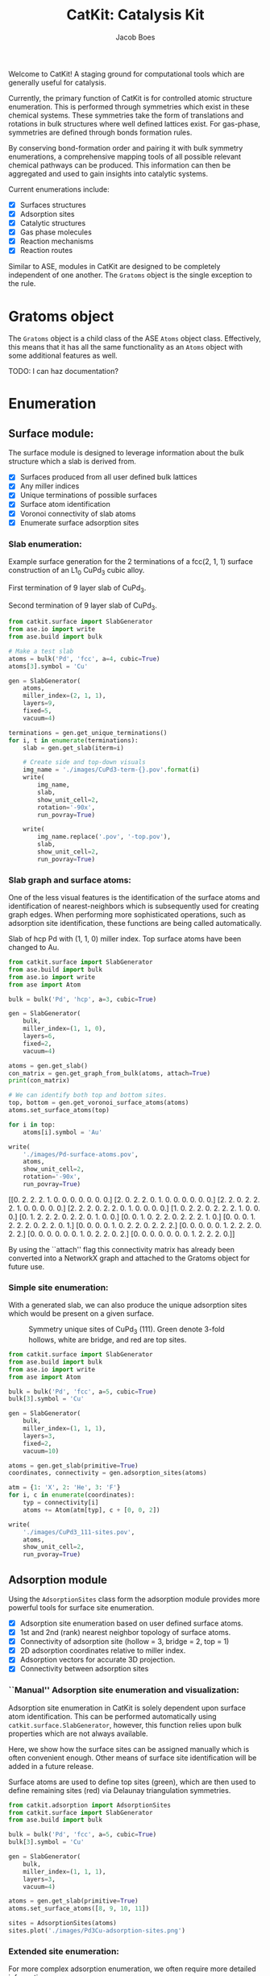 #+Title: CatKit: Catalysis Kit
#+Author:Jacob Boes
#+OPTIONS: toc:nil

#+BEGIN_HTML
<a href='https://travis-ci.org/SUNCAT-Center/CatKit.svg?branch=master'><img src='https://travis-ci.org/SUNCAT-Center/CatKit.svg?branch=master'/></a>
<a href='https://coveralls.io/github/SUNCAT-Center/CatKit?branch=master'><img src='https://coveralls.io/repos/github/SUNCAT-Center/CatKit/badge.svg?branch=master' alt='Coverage Status' /></a>
#+END_HTML

Welcome to CatKit! A staging ground for computational tools which are generally useful for catalysis.

Currently, the primary function of CatKit is for controlled atomic structure enumeration. This is performed through symmetries which exist in these chemical systems. These symmetries take the form of translations and rotations in bulk structures where well defined lattices exist. For gas-phase, symmetries are defined through bonds formation rules.

By conserving bond-formation order and pairing it with bulk symmetry enumerations, a comprehensive mapping tools of all possible relevant chemical pathways can be produced. This information can then be aggregated and used to gain insights into catalytic systems.

Current enumerations include:

- [X] Surfaces structures
- [X] Adsorption sites
- [X] Catalytic structures
- [X] Gas phase molecules
- [X] Reaction mechanisms
- [X] Reaction routes

Similar to ASE, modules in CatKit are designed to be completely independent of one another. The =Gratoms= object is the single exception to the rule. 

* Gratoms object
The =Gratoms= object is a child class of the ASE =Atoms= object class. Effectively, this means that it has all the same functionality as an =Atoms= object with some additional features as well.

TODO: I can haz documentation?

* Enumeration
** Surface module:
The surface module is designed to leverage information about the bulk structure which a slab is derived from.

- [X] Surfaces produced from all user defined bulk lattices
- [X] Any miller indices
- [X] Unique terminations of possible surfaces
- [X] Surface atom identification
- [X] Voronoi connectivity of slab atoms
- [X] Enumerate surface adsorption sites

*** Slab enumeration:
Example surface generation for the 2 terminations of a fcc(2, 1, 1) surface construction of an L1_{0} CuPd_{3} cubic alloy.

First termination of 9 layer slab of CuPd_{3}.
[[./images/CuPd3-term-0.png]] [[./images/CuPd3-term-0-top.png]]

Second termination of 9 layer slab of CuPd_{3}.
[[./images/CuPd3-term-1.png]] [[./images/CuPd3-term-1-top.png]]

#+BEGIN_SRC python :results silent :exports code
from catkit.surface import SlabGenerator
from ase.io import write
from ase.build import bulk

# Make a test slab
atoms = bulk('Pd', 'fcc', a=4, cubic=True)
atoms[3].symbol = 'Cu'

gen = SlabGenerator(
    atoms,
    miller_index=(2, 1, 1),
    layers=9,
    fixed=5,
    vacuum=4)

terminations = gen.get_unique_terminations()
for i, t in enumerate(terminations):
    slab = gen.get_slab(iterm=i)

    # Create side and top-down visuals
    img_name = './images/CuPd3-term-{}.pov'.format(i)
    write(
        img_name,
        slab,
        show_unit_cell=2,
        rotation='-90x',
        run_povray=True)

    write(
        img_name.replace('.pov', '-top.pov'),
        slab,
        show_unit_cell=2,
        run_povray=True)
#+END_SRC

*** Slab graph and surface atoms:
One of the less visual features is the identification of the surface atoms and identification of nearest-neighbors which is subsequently used for creating graph edges. When performing more sophisticated operations, such as adsorption site identification, these functions are being called automatically.

Slab of hcp Pd with (1, 1, 0) miller index. Top surface atoms have been changed to Au. 
[[./images/Pd-surface-atoms.png]]

#+BEGIN_SRC python  :results output org drawer :exports both
from catkit.surface import SlabGenerator
from ase.build import bulk
from ase.io import write
from ase import Atom

bulk = bulk('Pd', 'hcp', a=3, cubic=True)

gen = SlabGenerator(
    bulk,
    miller_index=(1, 1, 0),
    layers=6,
    fixed=2,
    vacuum=4)

atoms = gen.get_slab()
con_matrix = gen.get_graph_from_bulk(atoms, attach=True)
print(con_matrix)

# We can identify both top and bottom sites.
top, bottom = gen.get_voronoi_surface_atoms(atoms)
atoms.set_surface_atoms(top)

for i in top:
    atoms[i].symbol = 'Au'

write(
    './images/Pd-surface-atoms.pov',
    atoms,
    show_unit_cell=2,
    rotation='-90x',
    run_povray=True)
#+END_SRC

#+RESULTS:
:RESULTS:
[[0. 2. 2. 2. 1. 0. 0. 0. 0. 0. 0. 0.]
 [2. 0. 2. 2. 0. 1. 0. 0. 0. 0. 0. 0.]
 [2. 2. 0. 2. 2. 2. 1. 0. 0. 0. 0. 0.]
 [2. 2. 2. 0. 2. 2. 0. 1. 0. 0. 0. 0.]
 [1. 0. 2. 2. 0. 2. 2. 2. 1. 0. 0. 0.]
 [0. 1. 2. 2. 2. 0. 2. 2. 0. 1. 0. 0.]
 [0. 0. 1. 0. 2. 2. 0. 2. 2. 2. 1. 0.]
 [0. 0. 0. 1. 2. 2. 2. 0. 2. 2. 0. 1.]
 [0. 0. 0. 0. 1. 0. 2. 2. 0. 2. 2. 2.]
 [0. 0. 0. 0. 0. 1. 2. 2. 2. 0. 2. 2.]
 [0. 0. 0. 0. 0. 0. 1. 0. 2. 2. 0. 2.]
 [0. 0. 0. 0. 0. 0. 0. 1. 2. 2. 2. 0.]]
:END:

By using the ``attach'' flag this connectivity matrix has already been converted into a NetworkX graph and attached to the Gratoms object for future use.

*** Simple site enumeration:
With a generated slab, we can also produce the unique adsorption sites which would be present on a given surface.

#+CAPTION: Symmetry unique sites of CuPd_{3} (111). Green denote 3-fold hollows, white are bridge, and red are top sites.
[[./images/CuPd3_111-sites.png]]

#+BEGIN_SRC python :results silent :exports code
from catkit.surface import SlabGenerator
from ase.build import bulk
from ase.io import write
from ase import Atom

bulk = bulk('Pd', 'fcc', a=5, cubic=True)
bulk[3].symbol = 'Cu'

gen = SlabGenerator(
    bulk,
    miller_index=(1, 1, 1),
    layers=3,
    fixed=2,
    vacuum=10)

atoms = gen.get_slab(primitive=True)
coordinates, connectivity = gen.adsorption_sites(atoms)

atm = {1: 'X', 2: 'He', 3: 'F'}
for i, c in enumerate(coordinates):
    typ = connectivity[i]
    atoms += Atom(atm[typ], c + [0, 0, 2])

write(
    './images/CuPd3_111-sites.pov',
    atoms,
    show_unit_cell=2,
    run_pvoray=True)
#+END_SRC

** Adsorption module
Using the =AdsorptionSites= class form the adsorption module provides more powerful tools for surface site enumeration.

- [X] Adsorption site enumeration based on user defined surface atoms.
- [X] 1st and 2nd (rank) nearest neighbor topology of surface atoms.
- [X] Connectivity of adsorption site (hollow = 3, bridge = 2, top = 1)
- [X] 2D adsorption coordinates relative to miller index.
- [X] Adsorption vectors for accurate 3D projection.
- [X] Connectivity between adsorption sites

*** ``Manual'' Adsorption site enumeration and visualization:
Adsorption site enumeration in CatKit is solely dependent upon surface atom identification. This can be performed automatically using =catkit.surface.SlabGenerator=, however, this function relies upon bulk properties which are not always available.

Here, we show how the surface sites can be assigned manually which is often convenient enough. Other means of surface site identification will be added in a future release.

Surface atoms are used to define top sites (green), which are then used to define remaining sites (red) via Delaunay triangulation symmetries.
[[./images/Pd3Cu-adsorption-sites.png]]

#+BEGIN_SRC python :results silent :exports code
from catkit.adsorption import AdsorptionSites
from catkit.surface import SlabGenerator
from ase.build import bulk

bulk = bulk('Pd', 'fcc', a=5, cubic=True)
bulk[3].symbol = 'Cu'

gen = SlabGenerator(
    bulk,
    miller_index=(1, 1, 1),
    layers=3,
    vacuum=4)

atoms = gen.get_slab(primitive=True)
atoms.set_surface_atoms([8, 9, 10, 11])

sites = AdsorptionSites(atoms)
sites.plot('./images/Pd3Cu-adsorption-sites.png')
#+END_SRC

*** Extended site enumeration:
For more complex adsorption enumeration, we often require more detailed information 

The =AdsorptionSite= class also produces an expanded unit cell which is useful for operations which require observation of periodic boundary conditions. This extended unit cell can be accessed by toggling the ``screen'' argument.

All possible adsorption sites of of CuPd_{3} (3, 2, 1). Site identifications are the same as above with the addition of blue which shows 4-fold hollow sites.
[[./images/CuPd3_321-sites.png]]

#+BEGIN_SRC python :results output org drawer :exports code
from catkit.adsorption import AdsorptionSites
from catkit.surface import SlabGenerator
from ase.build import bulk
from ase.io import write
from ase import Atom

bulk = bulk('Pd', 'fcc', a=5, cubic=True)
bulk[3].symbol = 'Cu'

gen = SlabGenerator(
    bulk,
    miller_index=(3, 2, 1),
    layers=13,
    vacuum=5)

atoms = gen.get_slab(primitive=True)

top, _ = gen.get_voronoi_surface_atoms(atoms)
atoms.set_surface_atoms(top)
sites = AdsorptionSites(atoms)

# Positon of each site
coordinates = sites.get_coordinates()

# Number of adjacent surface atoms
connectivity = sites.get_connectivity()

# The indices of adjacent surface atoms
topology = sites.get_topology()

# Only print every 5th entry.
print('Coordinates:\n', coordinates[::5], '\n')
print('Connectivity:\n', connectivity[::5], '\n')
print('Topology:\n', topology[::5], '\n')

periodic = sites.get_periodic_sites(screen=False)
print('Sites by periodicity:\n', periodic[::5], '\n')

symmetric = sites.get_symmetric_sites(unique=True, screen=False)
print('Sites by symmetry:\n', symmetric[::5])

atm = {1: 'X', 2: 'He', 3: 'F', 4: 'N'}
for i, c in enumerate(coordinates):
    typ = connectivity[i]
    atoms += Atom(atm[typ], c + [0, 0, 2])

write(
    './images/CuPd3_321-sites.pov',
    atoms,
    show_unit_cell=2,
    run_povray=True)
#+END_SRC

#+RESULTS:
:RESULTS:
Coordinates:
 [[ 8.66025404  1.15727512 10.34522484]
 [ 8.66025404 10.41547612 11.68153105]
 [ 2.88675135  3.27894619 12.0156076 ]
 [ 7.21687836  3.27894619 12.0156076 ]
 [ 2.88675135  6.75077156 11.3474545 ]
 [ 5.77350269  7.7151675  11.68153105]
 [ 8.66025404  8.67956344 12.0156076 ]
 [10.10362971  5.97925481 12.0156076 ]
 [ 1.9245009   3.34323925 12.34968415]
 [ 6.73575314  7.45799525 11.90424875]
 [ 6.73575314  1.28586125 11.01337794]
 [ 4.33012702 10.41547612 11.68153105]] 

Connectivity:
 [1 1 2 2 2 2 2 2 3 3 3 4] 

Topology:
 [array([15]) array([21]) array([19, 22]) array([20, 25]) array([18, 19])
 array([17, 23]) array([21, 24]) array([24, 19]) array([19, 25, 22])
 array([24, 23, 17]) array([21, 15, 20]) array([23, 15, 18, 22])] 

Sites by periodicity:
 [  0   5   0   5   0   5   0   5   0   5   0   5   0   5   0   5   0   5
  90  95 100 105  96 115  97 125  95  93 122 116  90  94 153 116  97 109
 151 125 124 106 153 105 115 127 220 100  97 116 124 177 124 178 100 106
  97  98 178  93 108 115 106 116 126  97 105 100 330 331 340 338 339 331
 340 336 359 359 357 340 341 357 358 334 361 331 331 342 349 336 338 445
  90  90] 

Sites by symmetry:
 [  0   5   0   5   0   5   0   5   0   5   0   5   0   5   0   5   0   5
  90  95 100 105  96 115  97 125  95  93 122 116  90  94 153 116  97 109
 151 125 124 106 153 105 115 127 220 100  97 116 124 177 124 178 100 106
  97  98 178  93 108 115 106 116 126  97 105 100 330 331 340 338 339 331
 340 336 359 359 357 340 341 357 358 334 361 331 331 342 349 336 338 445
  90  90]
:END:

When we call =get_periodic_sites()=, we see that some indices are repeated. This is to indicate that these sites are identical in the context of periodic boundaries. If we set =screen= to True, we will only be given the sites within the original unit cell (between 0-1 in fractional coordinates) and all indices will be unique.

In this case there are no symmetrically reducible sites, so =get_symmetric_sites()= returns the same result.

NOTE: The indices of the periodic and symmetry site functions are in reference to the extended unit cell.

*** Adsorption vectors
The most commonly studied miller indices, such as fcc(1, 1, 1), produce a flat surface. This means the most favorable angle of adsorption will always be perpendicular to the surface. This is not always the case for higher miller indices. 

CatKit defines the most favorable vector for adsorption as the one which is furthest from all neighboring surface atoms. This vector is important for the generation of sensible 3D structures from graph enumerations. This is particularly true for adsorbates with multiple atoms.

#+CAPTION: Illustration of adsorption vectors (red dots) on a CuPd_{3} (2, 1, 1) surface.
[[./images/adsorption-vectors.png]]

#+BEGIN_SRC python :results silent :exports code
from catkit.adsorption import AdsorptionSites
from catkit.surface import SlabGenerator
from ase.build import bulk
from ase.io import write
from ase import Atom
import numpy as np

bulk = bulk('Pd', 'fcc', a=5, cubic=True)
bulk[3].symbol = 'Cu'

gen = SlabGenerator(
    bulk,
    miller_index=(2, 1, 1),
    layers=10,
    vacuum=5)

atoms = gen.get_slab(primitive=True)

top, _ = gen.get_voronoi_surface_atoms(atoms, attach_graph=False)
atoms.set_surface_atoms(top)
sites = AdsorptionSites(atoms)

coordinates = sites.get_coordinates()
vectors = sites.get_adsorption_vectors()

heights = np.arange(0, 2, 0.25)
for i, c in enumerate(coordinates):
    for h in heights:
        atoms += Atom('X', c + vectors[i] * h)

atoms.wrap()
write(
    './images/adsorption-vectors.pov',
    atoms * (2, 1, 1),
    show_unit_cell=2,
    rotation='-90x, 20z',
    run_povray=True)
#+END_SRC

*** Adsorption structure builder
Creating good initial guesses for 3D structures can be tedious to perform by hand, even small molecules. The =Builder= module in the adsorption package seeks to help automate this task.

The =Builder= module currently takes two Gratoms objects as input since graph information is required. 

#+BEGIN_SRC python :results output org drawer :exports both
from catkit.surface import SlabGenerator
from catkit.adsorption import Builder
from ase.build import bulk
import numpy as np

atoms = bulk('Pd', 'fcc', a=4, cubic=True)
atoms[3].symbol = 'Cu'

gen = SlabGenerator(
    atoms,
    miller_index=[1, 1, 1],
    layers=4,
    fixed=2,
    vacuum=10)

slab = gen.get_slab()

# Use the slab generator to attach a graph in this step
surface_sites = gen.get_voronoi_surface_atoms(slab)[0]
slab.set_surface_atoms(surface_sites)

builder = Builder(slab)
print(builder)
#+END_SRC

#+RESULTS:
:RESULTS:
Adsorption builder for Cu4Pd12 slab
9 unique adsorption sites
21 unique adsorption edges
:END:

**** Monodentate adsorption
When a single atom of the molecule is considered bonded to the surface, the builder attempts to arrange non-bonded atoms in an intelligent fashion.

In this example, the use of =-1= as a tag on the adsorbate is used to indicate it is bonded to the slab.

[[./images/CH3-ads.png]]

[[./images/CH3-ads-top.png]]

#+BEGIN_SRC python :results silent :exports code
from catkit.pathways import ReactionNetwork
from catkit.surface import SlabGenerator
from catkit.adsorption import Builder
from ase.build import bulk
from ase.io import write
import numpy as np

atoms = bulk('Pd', 'fcc', a=4, cubic=True)
atoms[3].symbol = 'Cu'

gen = SlabGenerator(
    atoms,
    miller_index=[1, 1, 1],
    layers=4,
    vacuum=4)

slab = gen.get_slab()
surface_sites = gen.get_voronoi_surface_atoms(slab)[0]
slab.set_surface_atoms(surface_sites)

with ReactionNetwork(db_name='C2H6-example.db') as rn:
    rn.molecule_search({'C': 2, 'H': 6})
    molecules = rn.load_molecules()

adsorbate = molecules[8]
adsorbate.set_tags([0, -1, 0, 0])

builder = Builder(slab)
ads_slab = builder.add_adsorbate(adsorbate, index=1)

img_name = './images/CH3-ads.pov'
write(
    img_name,
    ads_slab,
    show_unit_cell=2,
    rotation='-90x',
    run_povray=True)

write(
    img_name.replace('.pov', '-top.pov'),
    ads_slab,
    show_unit_cell=2,
    run_povray=True)
#+END_SRC

**** Bidentate adsorption
The =Builder= class can also produce structures for species bonded in two locations. In this example, indexing of the atoms which bond to the surface is done with the =bonds= key.

Also, using setting the =index= key to =-1= will return a list of all the possible adsorbed structures.

[[./images/CH2CH-ads.png]]

[[./images/CH2CH-ads-top.png]]

#+BEGIN_SRC python :results output org drawer :exports code
from catkit.pathways import ReactionNetwork
from catkit.surface import SlabGenerator
from catkit.adsorption import Builder
from ase.build import bulk
from ase.io import write
import numpy as np

atoms = bulk('Pd', 'fcc', a=4, cubic=True)
atoms[3].symbol = 'Cu'

gen = SlabGenerator(
    atoms,
    miller_index=[1, 1, 1],
    layers=4,
    vacuum=4)

slab = gen.get_slab()
surface_sites = gen.get_voronoi_surface_atoms(slab)[0]
slab.set_surface_atoms(surface_sites)

with ReactionNetwork(db_name='C2H6-example.db') as rn:
    rn.molecule_search({'C': 2, 'H': 6})
    molecules = rn.load_molecules()

adsorbate = molecules[13]

builder = Builder(slab)
ads_slab = builder.add_adsorbate(adsorbate, bonds=[1, 3], index=-1)

print('{} adsorption structures generated'.format(len(ads_slab)))

img_name = './images/CH2CH-ads.pov'
write(
    img_name,
    ads_slab[17],
    show_unit_cell=2,
    rotation='-90x',
    run_povray=True)

write(
    img_name.replace('.pov', '-top.pov'),
    ads_slab[17],
    show_unit_cell=2,
    run_povray=True)
#+END_SRC

#+RESULTS:
:RESULTS:
21 adsorption structures generated
:END:

** Gas-phase:
- [X] Various chemical species (C, H, and O currently tested)
- [X] Molecules with single bonds
- [X] Molecules with double bonds
- [X] Molecules with triple bonds
- [X] Molecules with single cyclical groups
- [X] Molecules with double cyclical groups
- [X] Molecules with triple cyclical groups
- [X] UFF 3D structure predictions

*** Example usage:
Below is an example script which generates some simple figures using [[https://networkx.github.io/documentation/networkx-1.10/index.html][NetworkX]] code for all molecules up to C_{2}H_{6}.

1 [[./images/molecule-1.png]]
2 [[./images/molecule-2.png]]
3 [[./images/molecule-3.png]]
4 [[./images/molecule-4.png]]
5 [[./images/molecule-5.png]]
6 [[./images/molecule-6.png]]
7 [[./images/molecule-7.png]]
8 [[./images/molecule-8.png]]
9 [[./images/molecule-9.png]]
10 [[./images/molecule-10.png]]
11 [[./images/molecule-11.png]]
12 [[./images/molecule-12.png]]
13 [[./images/molecule-13.png]]
14 [[./images/molecule-14.png]]
15 [[./images/molecule-15.png]]
16 [[./images/molecule-16.png]]
17 [[./images/molecule-17.png]]

#+BEGIN_SRC python :results output org drawer :exports both
from catkit.pathways import ReactionNetwork
import time

start = time.time()

db_name = 'C2H6-example.db'
with ReactionNetwork(db_name=db_name) as rn:

    # Run a molecule search
    rn.molecule_search(
        element_pool={'C': 2, 'H': 6},
        multiple_bond_search=False)

    # Load the molecules
    molecules = rn.load_molecules()

    # Get 3D structure estimates (requires RDKit)
    try:
        from catkit.api.rd_kit import plot_molecule, get_uff_coordinates

        for i, molecule in molecules.items():
            plot_molecule(
                molecule,
                file_name='./images/molecule-{}.png'.format(i))

            molecule = get_uff_coordinates(molecule, steps=50)
            rn.save_3d_structure(molecule)

        images = rn.load_3d_structures()
    except(ImportError):
       pass

print('Process completed in {:.1f}s'.format(time.time() - start))
#+END_SRC

#+RESULTS:
:RESULTS:
Process completed in 28.6s
:END:

** Reaction mechanisms:
- [X] Addition and Reduction reactions (R1 + R2 <--> P1)
- [X] Bond formation / breaking pathways (R1 <--> P1)
- [X] Reconfiguration reactions (R1 <--> R1*)
- [X] Substitution reactions (R1 + R2 <--> P1 + P2)

*** Reaction networks:
Enumeration of possible elementary reaction steps for gas-phase C_{2}H_{6} species.

#+CAPTION: Reaction network for C2H6 gas phase molecules. Numbers are indexes from the gas-phase example figures.
[[./images/reaction-network.png]]

Pathway exploration is currently integrated with gas-phase molecule search. See the gas-phase molecule search example for further details on molecule generations. Below, a reaction network is generated.

#+BEGIN_SRC python :results output org drawer :exports both
from catkit.pathways import ReactionNetwork
import time

start = time.time()

# Load existing database
db_name = 'C2H6-example.db'

with ReactionNetwork(db_name=db_name) as rn:
    # Substitution pathway search is expensive!
    rn.path_search(
        reconfiguration=False,
        substitution=False)

    rn.plot_reaction_network(file_name='./images/reaction-network.png')

print('Process completed in {:.1f}s'.format(time.time() - start))
#+END_SRC

#+RESULTS:
:RESULTS:
Process completed in 0.6s
:END:

Once the reaction network has been produce, we can illustrate the potential pathways using the following code.

#+BEGIN_SRC python :results output org drawer :exports both
from catkit.pathways import ReactionNetwork
import numpy as np
import networkx as nx
from ase.utils import formula_hill

with ReactionNetwork(db_name='C2H6-example.db') as rn:
    molecules = rn.load_molecules()
    pathways = rn.load_pathways()

names = np.empty(len(molecules) + 1, dtype='a5')
names[0] = ''
for k, v in molecules.items():
    atn = nx.get_node_attributes(v.graph, 'number')

    # These are not always unique identifiers
    hill = formula_hill(list(atn.values()))
    names[k] = hill

for path in pathways:
    print('|{} + {} --> {} + {}|'.format(*names[path]))
#+END_SRC

#+RESULTS:
:RESULTS:
| b'H' + b'H' --> b'' + b'H2'       |
| b'H' + b'C' --> b'' + b'CH'       |
| b'H' + b'CH' --> b'' + b'CH2'     |
| b'H' + b'C2' --> b'' + b'C2H'     |
| b'H' + b'CH2' --> b'' + b'CH3'    |
| b'H' + b'C2H' --> b'' + b'C2H2'   |
| b'H' + b'C2H' --> b'' + b'C2H2'   |
| b'H' + b'CH3' --> b'' + b'CH4'    |
| b'H' + b'C2H2' --> b'' + b'C2H3'  |
| b'H' + b'C2H2' --> b'' + b'C2H3'  |
| b'H' + b'C2H2' --> b'' + b'C2H3'  |
| b'H' + b'C2H3' --> b'' + b'C2H4'  |
| b'H' + b'C2H3' --> b'' + b'C2H4'  |
| b'H' + b'C2H3' --> b'' + b'C2H4'  |
| b'H' + b'C2H4' --> b'' + b'C2H5'  |
| b'H' + b'C2H4' --> b'' + b'C2H5'  |
| b'H' + b'C2H5' --> b'' + b'C2H6'  |
| b'C' + b'C' --> b'' + b'C2'       |
| b'C' + b'CH' --> b'' + b'C2H'     |
| b'C' + b'CH2' --> b'' + b'C2H2'   |
| b'C' + b'CH3' --> b'' + b'C2H3'   |
| b'CH' + b'CH' --> b'' + b'C2H2'   |
| b'CH' + b'CH2' --> b'' + b'C2H3'  |
| b'CH' + b'CH3' --> b'' + b'C2H4'  |
| b'CH2' + b'CH2' --> b'' + b'C2H4' |
| b'CH2' + b'CH3' --> b'' + b'C2H5' |
| b'CH3' + b'CH3' --> b'' + b'C2H6' |
:END:

** Reaction routes
- [X] Overall/Response reaction routes
- [X] Linearly independent set of reaction routes
- [X] Complete set of full reaction routes
- [X] Complete set of empty reaction routes
- [ ] Graph based enumeration

*** Overall/Response reaction routes
For a given set of elementary mechanisms, there is frequently many types of chemistry which could be considered simultaneously. As an example, we reproduce an example from the original literature which the algorithm is adopted from cite:fishtik-2004-new-approac.

In this example, we choose the number of independent species.

#+BEGIN_SRC python :results output org drawer
from catkit.route import get_response_reactions
import numpy as np

epsilon = np.array([
    # To keep indexing consistent
    [ 0, 0, 0, 0],  # I1
    [ 0, 0, 0, 0],  # I2
    [ 0, 0, 0, 0],  # I3
    [ 0, 0, 0, 0],  # I4
    [ 0, 0, 0, 0],  # I5
    # C  N  H  O
    [ 1, 0, 4, 0],  # CH4
    [ 0, 1, 0, 1],  # NO
    [ 0, 0, 0, 2],  # O2
    [ 0, 2, 0, 0],  # N2
    [ 1, 0, 0, 1],  # CO
    [ 1, 0, 0, 2],  # CO2
    [ 0, 0, 2, 1],  # H2O
])

terminal = [5, 6, 7, 8, 9, 10, 11]
OR, species = get_response_reactions(epsilon, terminal, species=True)

print('Overall reaction routes:')
print(OR, '\n')

print('Terminal species:')
print(species)
#+END_SRC

#+RESULTS:
:RESULTS:
Overall reaction routes:
[[ 0  0  0  0  0  0  2 -1 -1  0  0  0]
 [ 0  0  0  0  0  0  0  1  0  2 -2  0]
 [ 0  0  0  0  0  2  0  3  0 -2  0 -4]
 [ 0  0  0  0  0  1  0  2  0  0 -1 -2]
 [ 0  0  0  0  0  0  2  0 -1  2 -2  0]
 [ 0  0  0  0  0  2  6  0 -3 -2  0 -4]
 [ 0  0  0  0  0  1  4  0 -2  0 -1 -2]
 [ 0  0  0  0  0  1  0  0  0 -4  3 -2]] 

Terminal species:
[[ 5  6  7  8  9]
 [ 5  6  7  9 10]
 [ 5  6  7  9 11]
 [ 5  6  7 10 11]
 [ 5  6  8  9 10]
 [ 5  6  8  9 11]
 [ 5  6  8 10 11]
 [ 5  6  9 10 11]]
:END:

The terminal species matrix will always contain =s + 1= entries, where =s= is the number of elements in the chemistry. This does not necessarily mean that the overall reaction produced will include all =s + 1= species.

*** Linearly independent set
Currently, only Happel-Sellers reaction routes can be enumerated cite:fishtik-2004-new-approac. These routes require that the user choose a number of terminal species equal to =s + 1=. The terminal species selected will only produce overall reactions associated with the chemistry which is enumerated in the previous example.

Below we take another example from to produce a linearly independent set of reaction routes cite:fishtik-2004-react-route-graph-2.

#+BEGIN_SRC python :results output org drawer
from catkit.route import get_response_reactions
from catkit.route import get_heppel_sellers
import numpy as np

nu = np.array([
    # H2Os, COs, CO2s, H2s, Hs, OHs, Os, HCOOs, H2O, CO, CO2, H2
    [   0,   1,   0,   0,   0,   0,   0,   0,   0,  -1,   0,   0],  # s1
    [   1,   0,   0,   0,   0,   0,   0,   0,  -1,   0,   0,   0],  # s2
    [   0,   0,  -1,   0,   0,   0,   0,   0,   0,   0,   1,   0],  # s3
    [   0,   0,   0,   1,  -2,   0,   0,   0,   0,   0,   0,   0],  # s4
    [   0,   0,   0,  -1,   0,   0,   0,   0,   0,   0,   0,   1],  # s5
    [  -1,   0,   0,   0,   1,   1,   0,   0,   0,   0,   0,   0],  # s6
    [   0,  -1 ,  1,   0,   0,   0,  -1,   0,   0,   0,   0,   0],  # s7
    [   0,  -1,   0,   0,   0,  -1,   0,   1,   0,   0,   0,   0],  # s8
    [   0,   0,   0,   0,   1,  -1,   1,   0,   0,   0,   0,   0],  # s9
    [   0,  -1,   1,   0,   1,  -1,   0,   0,   0,   0,   0,   0],  # s10
    [   0,   0,   1,   0,   1,   0,   0,  -1,   0,   0,   0,   0],  # s11
    [   0,   0,   1,   0,   0,   1,  -1,  -1,   0,   0,   0,   0],  # s12
    [  -1,   0,   0,   1,  -1,   1,   0,   0,   0,   0,   0,   0],  # s14
    [   0,   0,   0,   1,  -1,  -1,   1,   0,   0,   0,   0,   0],  # s15
    [   0,   0,   1,   1,  -1,   0,   0,  -1,   0,   0,   0,   0],  # s17
])

epsilon = np.array([
    # Just a place holder
    [ 0, 0, 0],  # H2OS
    [ 0, 0, 0],  # COS
    [ 0, 0, 0],  # CO2S
    [ 0, 0, 0],  # H2S
    [ 0, 0, 0],  # HS
    [ 0, 0, 0],  # OHS
    [ 0, 0, 0],  # OS
    [ 0, 0, 0],  # HCOOS
    # C, H, O
    [ 0, 2, 1],  # H2O
    [ 1, 0, 1],  # CO
    [ 1, 0, 2],  # CO2
    [ 0, 2, 0],  # H2
])

# Indices of the terminal species
terminal = [8, 9, 10, 11]

RER, species = get_response_reactions(epsilon, terminal, species=True)
sigma = get_heppel_sellers(nu, species[0])

print('Linearly independent set of reaction routes:')
print(sigma, '\n')

print('Overall reaction routes:')
print(np.dot(sigma, nu))
#+END_SRC

#+RESULTS:
:RESULTS:
Linearly independent set of reaction routes:
[[ 1  1  1  1  1  1  1  0  1  0  0  0  0  0  0]
 [ 1  1  1  1  1  1  0  0  0  1  0  0  0  0  0]
 [ 1  1  1  1  1  1  0  1  0  0  1  0  0  0  0]
 [ 0  0  0  0  0  0  1 -1  0  0  0 -1  0  0  0]
 [ 0  0  0  1  0  1  0  0  0  0  0  0 -1  0  0]
 [ 1  1  1  0  1  1  1  0  0  0  0  0  0  1  0]
 [ 1  1  1  0  1  1  0  1  0  0  0  0  0  0  1]] 

Overall reaction routes:
[[ 0  0  0  0  0  0  0  0 -1 -1  1  1]
 [ 0  0  0  0  0  0  0  0 -1 -1  1  1]
 [ 0  0  0  0  0  0  0  0 -1 -1  1  1]
 [ 0  0  0  0  0  0  0  0  0  0  0  0]
 [ 0  0  0  0  0  0  0  0  0  0  0  0]
 [ 0  0  0  0  0  0  0  0 -1 -1  1  1]
 [ 0  0  0  0  0  0  0  0 -1 -1  1  1]]
:END:

Note that all of the linearly independent reaction routes return the same overall reaction except for one. This is because some routes will return a trivial solution. Routes which return the correct overall chemistry are known as full routes (FR) and those which return trivial solutions are called empty routes (ER).

*** Complete full and empty enumeration
Computationally, collecting an arbitrary set of linearly independent reaction routes is computationally inexpensive and can potentially be useful on its own. Complete enumeration techniques currently implemented in CatKit become computationally infeasible with large numbers of species and elementary steps.

However, it is still often desirable for some applications to have a full listing of both full and empty reaction routes. This can be achieved more efficiently when beginning with a linearly independent set of reaction routes cite:fishtik-2002-ubi-qep.

#+BEGIN_SRC python :results output org drawer
from catkit.route import get_response_reactions
from catkit.route import get_reaction_routes
from catkit.route import get_heppel_sellers
import numpy as np
np.set_printoptions(threshold=np.inf)

nu = np.array([
    [  1,  0,  0,  0,  0,  0,  0,  0, -1,  0,  0,  0],  # s1
    [  0,  1,  0,  0,  0,  0,  0,  0,  0, -1,  0,  0],  # s2
    [  0,  0, -1,  0,  0,  0,  0,  0,  0,  0,  1,  0],  # s3
    [  0,  0,  0,  1, -2,  0,  0,  0,  0,  0,  0,  0],  # s4
    [  0,  0,  0, -1,  0,  0,  0,  0,  0,  0,  0,  1],  # s5
    [ -1,  0,  0,  0,  1,  1,  0,  0,  0,  0,  0,  0],  # s6
    [  0, -1,  1,  0,  0,  0, -1,  0,  0,  0,  0,  0],  # s7
    [  0, -1,  0,  0,  0, -1,  0,  1,  0,  0,  0,  0],  # s8
    [  0,  0,  0,  0,  1, -1,  1,  0,  0,  0,  0,  0],  # s9
    [  0, -1,  1,  0,  1, -1,  0,  0,  0,  0,  0,  0],  # s10
    [  0,  0,  1,  0,  1,  0,  0, -1,  0,  0,  0,  0],  # s11
    [  0,  0,  1,  0,  0,  1, -1, -1,  0,  0,  0,  0],  # s12
    [ -1,  0,  0,  0,  0,  2, -1,  0,  0,  0,  0,  0],  # s13
])

epsilon = np.array([
    # C, H, O
    [ 0, 2, 1],  # SH2O
    [ 1, 0, 1],  # SCO
    [ 1, 0, 2],  # SCO2
    [ 0, 2, 0],  # SH2
    [ 0, 1, 0],  # SH
    [ 0, 1, 1],  # SOH
    [ 0, 0, 1],  # SO
    [ 1, 1, 2],  # SOOCH
    [ 0, 2, 1],  # H2O
    [ 1, 0, 1],  # CO
    [ 1, 0, 2],  # CO2
    [ 0, 2, 0],  # H2
])


# Indices of the species considered terminal
terminal = [8, 9, 10, 11]

RER, species = get_response_reactions(epsilon, terminal, species=True)
sigma = get_heppel_sellers(nu, species[0])
FR, ER = get_reaction_routes(nu, sigma)

print('{} Full reaction routes:'.format(len(FR)))
print(FR, '\n')

print('{} Empty reaction routes:'.format(len(ER)))
print(ER)
#+END_SRC

#+RESULTS:
:RESULTS:
17 Full reaction routes:
[[ 1  1  1  1  1  1  1  0  1  0  0  0  0]
 [ 1  1  1  1  1  1  0  0  0  1  0  0  0]
 [ 1  1  1  1  1  1  0  1  0  0  1  0  0]
 [ 1  1  1  1  1  2  1  0  0  0  0  0 -1]
 [ 1  1  1  1  1  0  0  0  0  1  1 -1  1]
 [ 1  1  1  1  1  0  0  0  1  1  0  0  1]
 [ 1  1  1  1  1  0  0  1  0  0  2 -1  1]
 [ 1  1  1  1  1  0  0 -1  0  2  0 -1  1]
 [ 1  1  1  1  1  0  0  1  2  0  0  1  1]
 [ 1  1  1  1  1  0  0  1  1  0  1  0  1]
 [ 1  1  1  1  1  0  1  0  0  0  2 -2  1]
 [ 1  1  1  1  1  0 -1  0  0  2  0  0  1]
 [ 1  1  1  1  1  0  1  0  2  0  0  0  1]
 [ 1  1  1  1  1  0 -1  2  0  0  2  0  1]
 [ 1  1  1  1  1  2  0  1  0  0  0  1 -1]
 [ 1  1  1  1  1  1  0  1  1  0  0  1  0]
 [ 1  1  1  1  1  1  1  0  0  0  1 -1  0]] 

12 Empty reaction routes:
[[ 0  0  0  0  0  0  1 -1  0  0  0 -1  0]
 [ 0  0  0  0  0  0  0  0  1  0 -1  1  0]
 [ 0  0  0  0  0  0  0  1  0 -1  1  0  0]
 [ 0  0  0  0  0  0  0  1  1 -1  0  1  0]
 [ 0  0  0  0  0  0  1  0  0 -1  1 -1  0]
 [ 0  0  0  0  0  0  1  0  1 -1  0  0  0]
 [ 0  0  0  0  0  0  1 -1  1  0 -1  0  0]
 [ 0  0  0  0  0  1  0  0  0  0 -1  1 -1]
 [ 0  0  0  0  0  1  0  0 -1  0  0  0 -1]
 [ 0  0  0  0  0  1  0  1  0 -1  0  1 -1]
 [ 0  0  0  0  0  1  1  0  0 -1  0  0 -1]
 [ 0  0  0  0  0  1  1 -1  0  0 -1  0 -1]]
:END:

* Dependencies
CatKit attempts to make use of basic functionalities implemented by existing softwares when possible to extend its capabilities.

- [[https://wiki.fysik.dtu.dk/ase/][Atomic Simulation Environment]]
Atomic Simulation Environment (ASE) is a convenient platform with many good conventions for atoms objects, which CatKit relies heavily upon.

- [[https://atztogo.github.io/spglib/index.html][Spglib]]
A Bulk symmetry library with functionality for identifying rotational and translation symmetries in bulk lattice structures.

- [[https://networkx.github.io/documentation/networkx-1.10/index.html][NetworkX]]
Code for Graph theory implementation used to identify redundant structures.

A full list of required packaged can be found in [[./requirements.txt]].

